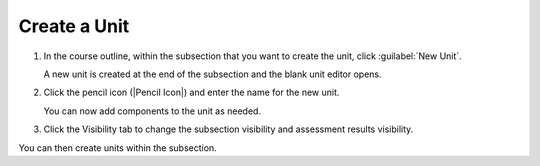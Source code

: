 .. _Create a Unit:  

#############
Create a Unit
#############


#. In the course outline, within the subsection that you want to create the unit, click :guilabel:`New Unit`.

   A new unit is created at the end of the subsection and the blank unit editor opens.

#. Click the pencil icon (|Pencil Icon|) and enter the name for the new unit.

   You can now add components to the unit as needed.

#. Click the Visibility tab to change the subsection visibility and assessment results visibility.

You can then create units within the subsection.

.. seealso::
 :class: dropdown

 Add a Component (how-to)

 :ref:`Developing Course Units` (reference)

 Components (reference)

 Conditional Content (reference)
